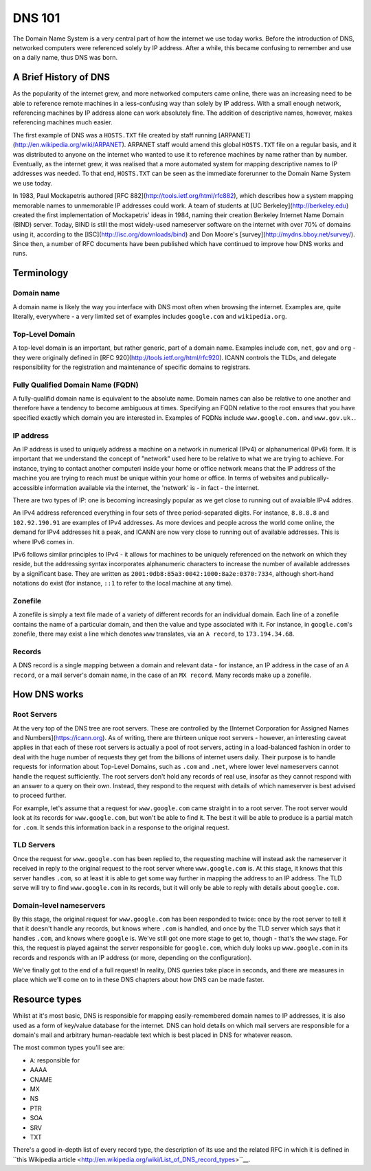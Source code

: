 *******
DNS 101
*******

The Domain Name System is a very central part of how the internet we use today works. Before the introduction of DNS, networked computers were referenced solely by IP address. After a while, this became confusing to remember and use on a daily name, thus DNS was born.

A Brief History of DNS
======================

As the popularity of the internet grew, and more networked computers came online, there was an increasing need to be able to reference remote machines in a less-confusing way than solely by IP address. With a small enough network, referencing machines by IP address alone can work absolutely fine. The addition of descriptive names, however, makes referencing machines much easier.

The first example of DNS was a ``HOSTS.TXT`` file created by staff running [ARPANET](http://en.wikipedia.org/wiki/ARPANET). ARPANET staff would amend this global ``HOSTS.TXT`` file on a regular basis, and it was distributed to anyone on the internet who wanted to use it to reference machines by name rather than by number. Eventually, as the internet grew, it was realised that a more automated system for mapping descriptive names to IP addresses was needed. To that end, ``HOSTS.TXT`` can be seen as the immediate forerunner to the Domain Name System we use today.

In 1983, Paul Mockapetris authored [RFC 882](http://tools.ietf.org/html/rfc882), which describes how a system mapping memorable names to unmemorable IP addresses could work. A team of students at [UC Berkeley](http://berkeley.edu) created the first implementation of Mockapetris' ideas in 1984, naming their creation Berkeley Internet Name Domain (BIND) server. Today, BIND is still the most widely-used nameserver software on the internet with over 70% of domains using it, according to the [ISC](http://isc.org/downloads/bind) and Don Moore's [survey](http://mydns.bboy.net/survey/). Since then, a number of RFC documents have been published which have continued to improve how DNS works and runs.

Terminology
===========

Domain name
^^^^^^^^^^^
A domain name is likely the way you interface with DNS most often when browsing the internet. Examples are, quite literally, everywhere - a very limited set of examples includes ``google.com`` and ``wikipedia.org``. 

Top-Level Domain
^^^^^^^^^^^^^^^^
A top-level domain is an important, but rather generic, part of a domain name. Examples include ``com``, ``net``, ``gov`` and ``org`` - they were originally defined in [RFC 920](http://tools.ietf.org/html/rfc920).  ICANN controls the TLDs, and delegate responsibility for the registration and maintenance of specific domains to registrars.

Fully Qualified Domain Name (FQDN)
^^^^^^^^^^^^^^^^^^^^^^^^^^^^^^^^^^
A fully-qualifid domain name is equivalent to the absolute name. Domain names can also be relative to one another and therefore have a tendency to become ambiguous at times. Specifying an FQDN relative to the root ensures that you have specified exactly which domain you are interested in. Examples of FQDNs include ``www.google.com.`` and ``www.gov.uk.``.

IP address
^^^^^^^^^^
An IP address is used to uniquely address a machine on a network in numerical (IPv4) or alphanumerical (IPv6) form. It is important that we understand the concept of "network" used here to be relative to what we are trying to achieve. For instance, trying to contact another computeri inside your home or office network means that the IP address of the machine you are trying to reach must be unique within your home or office. In terms of websites and publically-accessible information available via the internet, the 'network' is - in fact - the internet.

There are two types of IP: one is becoming increasingly popular as we get close to running out of avaialble IPv4 addres.

An IPv4 address referenced everything in four sets of three period-separated digits. For instance, ``8.8.8.8`` and ``102.92.190.91`` are examples of IPv4 addresses. As more devices and people across the world come online, the demand for IPv4 addresses hit a peak, and ICANN are now very close to running out of available addresses. This is where IPv6 comes in.

IPv6 follows similar principles to IPv4 - it allows for machines to be uniquely referenced on the network on which they reside, but the addressing syntax incorporates alphanumeric characters to increase the number of available addresses by a significant base. They are written as ``2001:0db8:85a3:0042:1000:8a2e:0370:7334``, although short-hand notations do exist (for instance, ``::1`` to refer to the local machine at any time).

Zonefile
^^^^^^^^
A zonefile is simply a text file made of a variety of different records for an individual domain. Each line of a zonefile contains the name of a particular domain, and then the value and type associated with it. For instance, in ``google.com``'s zonefile, there may exist a line which denotes ``www`` translates, via an ``A record``, to ``173.194.34.68``.

Records
^^^^^^^
A DNS record is a single mapping between a domain and relevant data - for instance, an IP address in the case of an ``A record``, or a mail server's domain name, in the case of an ``MX record``. Many records make up a zonefile.

How DNS works
=============

Root Servers
^^^^^^^^^^^^
At the very top of the DNS tree are root servers. These are controlled by the [Internet Corporation for Assigned Names and Numbers](https://icann.org). As of writing, there are thirteen unique root servers - however, an interesting caveat applies in that each of these root servers is actually a pool of root servers, acting in a load-balanced fashion in order to deal with the huge number of requests they get from the billions of internet users daily. Their purpose is to handle requests for information about Top-Level Domains, such as ``.com`` and ``.net``, where lower level nameservers cannot handle the request sufficiently. The root servers don't hold any records of real use, insofar as they cannot respond with an answer to a query on their own. Instead, they respond to the request with details of which nameserver is best advised to proceed further.

For example, let's assume that a request for ``www.google.com`` came straight in to a root server. The root server would look at its records for ``www.google.com``, but won't be able to find it. The best it will be able to produce is a partial match for ``.com``. It sends this information back in a response to the original request.

TLD Servers
^^^^^^^^^^^
Once the request for ``www.google.com`` has been replied to, the requesting machine will instead ask the nameserver it received in reply to the original request to the root server where ``www.google.com`` is. At this stage, it knows that this server handles ``.com``, so at least it is able to get some way further in mapping the address to an IP address. The TLD serve will try to find ``www.google.com`` in its records, but it will only be able to reply with details about ``google.com``.

Domain-level nameservers
^^^^^^^^^^^^^^^^^^^^^^^^
By this stage, the original request for ``www.google.com`` has been responded to twice: once by the root server to tell it that it doesn't handle any records, but knows where ``.com`` is handled, and once by the TLD server which says that it handles ``.com``, and knows where ``google`` is. We've still got one more stage to get to, though - that's the ``www`` stage. For this, the request is played against the server responsible for ``google.com``, which duly looks up ``www.google.com`` in its records and responds with an IP address (or more, depending on the configuration).

We've finally got to the end of a full request! In reality, DNS queries take place in seconds, and there are measures in place which we'll come on to in these DNS chapters about how DNS can be made faster.

Resource types
==============

Whilst at it's most basic, DNS is responsible for mapping easily-remembered domain names to IP addresses, it is also used as a form of key/value database for the internet. DNS can hold details on which mail servers are responsible for a domain's mail and arbitrary human-readable text which is best placed in DNS for whatever reason.

The most common types you'll see are:

- ``A``: responsible for 
- AAAA
- CNAME
- MX
- NS
- PTR
- SOA
- SRV
- TXT

There's a good in-depth list of every record type, the description of its use and the related RFC in which it is defined in ``this Wikipedia article <http://en.wikipedia.org/wiki/List_of_DNS_record_types>``__.
